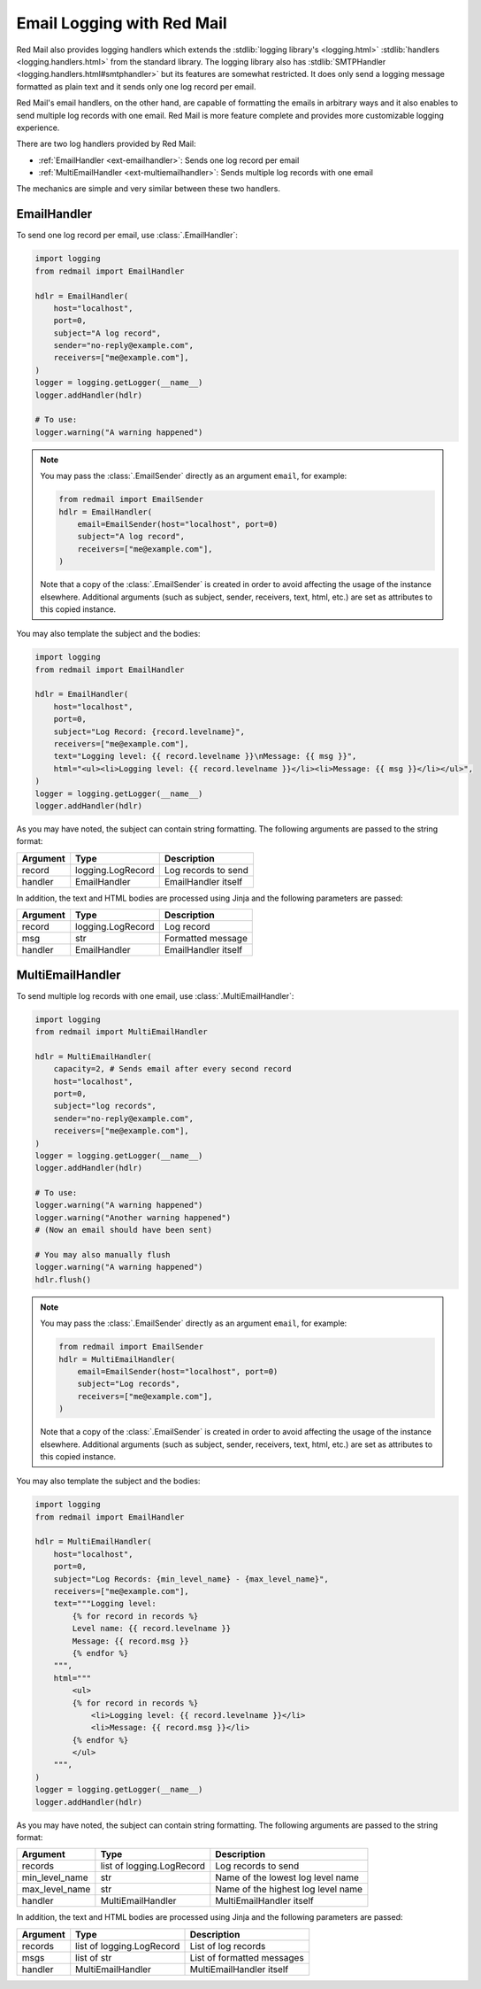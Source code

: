 

Email Logging with Red Mail
===========================

Red Mail also provides logging handlers which
extends the :stdlib:`logging library's <logging.html>`
:stdlib:`handlers <logging.handlers.html>` from the standard library. 
The logging library also has :stdlib:`SMTPHandler <logging.handlers.html#smtphandler>`
but its features are somewhat restricted. It does only 
send a logging message formatted as plain text and it 
sends only one log record per email. 

Red Mail's email handlers, on the other hand, 
are capable of formatting the emails in arbitrary ways
and it also enables to send multiple log records 
with one email. Red Mail is more feature complete and 
provides more customizable logging experience.

There are two log handlers provided by Red Mail:

- :ref:`EmailHandler <ext-emailhandler>`: Sends one log record per email
- :ref:`MultiEmailHandler <ext-multiemailhandler>`: Sends multiple log records with one email

The mechanics are simple and very similar between these two handlers.

.. _ext-emailhandler:

EmailHandler
------------

To send one log record per email, use :class:`.EmailHandler`:

.. code-block:: python

    import logging
    from redmail import EmailHandler

    hdlr = EmailHandler(
        host="localhost",
        port=0,
        subject="A log record",
        sender="no-reply@example.com",
        receivers=["me@example.com"],
    )
    logger = logging.getLogger(__name__)
    logger.addHandler(hdlr)

    # To use:
    logger.warning("A warning happened")

.. note::

    You may pass the :class:`.EmailSender` 
    directly as an argument ``email``, for 
    example:

    .. code-block:: python

        from redmail import EmailSender
        hdlr = EmailHandler(
            email=EmailSender(host="localhost", port=0)
            subject="A log record",
            receivers=["me@example.com"],
        )

    Note that a copy of the :class:`.EmailSender` is created
    in order to avoid affecting the usage of the instance 
    elsewhere. Additional arguments (such as subject, sender,
    receivers, text, html, etc.) are set as attributes to 
    this copied instance.

You may also template the subject and the bodies:

.. code-block:: python

    import logging
    from redmail import EmailHandler

    hdlr = EmailHandler(
        host="localhost",
        port=0,
        subject="Log Record: {record.levelname}",
        receivers=["me@example.com"],
        text="Logging level: {{ record.levelname }}\nMessage: {{ msg }}",
        html="<ul><li>Logging level: {{ record.levelname }}</li><li>Message: {{ msg }}</li></ul>",
    )
    logger = logging.getLogger(__name__)
    logger.addHandler(hdlr)

As you may have noted, the subject can contain string formatting.
The following arguments are passed to the string format:

============== ========================= ==================================
Argument       Type                      Description
============== ========================= ==================================
record         logging.LogRecord         Log records to send
handler        EmailHandler              EmailHandler itself
============== ========================= ==================================

In addition, the text and HTML bodies are processed using Jinja and the 
following parameters are passed:

======== ================= ===================
Argument Type              Description
======== ================= ===================
record   logging.LogRecord Log record
msg      str               Formatted message
handler  EmailHandler      EmailHandler itself
======== ================= ===================


.. _ext-multiemailhandler:

MultiEmailHandler
-----------------

To send multiple log records with one email, use :class:`.MultiEmailHandler`:

.. code-block:: python

    import logging
    from redmail import MultiEmailHandler

    hdlr = MultiEmailHandler(
        capacity=2, # Sends email after every second record
        host="localhost",
        port=0,
        subject="log records",
        sender="no-reply@example.com",
        receivers=["me@example.com"],
    )
    logger = logging.getLogger(__name__)
    logger.addHandler(hdlr)

    # To use:
    logger.warning("A warning happened")
    logger.warning("Another warning happened")
    # (Now an email should have been sent)

    # You may also manually flush
    logger.warning("A warning happened")
    hdlr.flush()

.. note::

    You may pass the :class:`.EmailSender` 
    directly as an argument ``email``, for 
    example:

    .. code-block:: python

        from redmail import EmailSender
        hdlr = MultiEmailHandler(
            email=EmailSender(host="localhost", port=0)
            subject="Log records",
            receivers=["me@example.com"],
        )

    Note that a copy of the :class:`.EmailSender` is created
    in order to avoid affecting the usage of the instance 
    elsewhere. Additional arguments (such as subject, sender,
    receivers, text, html, etc.) are set as attributes to 
    this copied instance.

You may also template the subject and the bodies:

.. code-block:: python

    import logging
    from redmail import EmailHandler

    hdlr = MultiEmailHandler(
        host="localhost",
        port=0,
        subject="Log Records: {min_level_name} - {max_level_name}",
        receivers=["me@example.com"],
        text="""Logging level: 
            {% for record in records %}
            Level name: {{ record.levelname }}
            Message: {{ record.msg }}
            {% endfor %}
        """,
        html="""
            <ul>
            {% for record in records %}
                <li>Logging level: {{ record.levelname }}</li>
                <li>Message: {{ record.msg }}</li>
            {% endfor %}
            </ul>
        """,
    )
    logger = logging.getLogger(__name__)
    logger.addHandler(hdlr)

As you may have noted, the subject can contain string formatting.
The following arguments are passed to the string format:

============== ========================= ==================================
Argument       Type                      Description
============== ========================= ==================================
records        list of logging.LogRecord Log records to send
min_level_name str                       Name of the lowest log level name
max_level_name str                       Name of the highest log level name
handler        MultiEmailHandler         MultiEmailHandler itself
============== ========================= ==================================

In addition, the text and HTML bodies are processed using Jinja and the 
following parameters are passed:

======== ========================= ==========================
Argument Type                      Description
======== ========================= ==========================
records  list of logging.LogRecord List of log records
msgs     list of str               List of formatted messages
handler  MultiEmailHandler         MultiEmailHandler itself
======== ========================= ==========================

